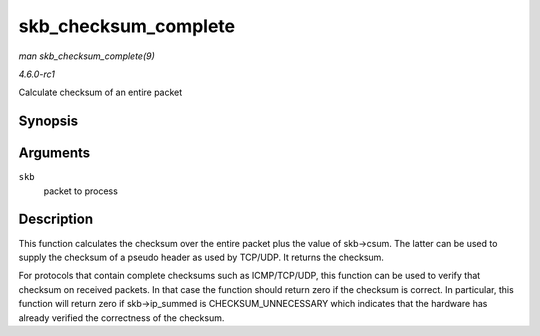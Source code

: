 
.. _API-skb-checksum-complete:

=====================
skb_checksum_complete
=====================

*man skb_checksum_complete(9)*

*4.6.0-rc1*

Calculate checksum of an entire packet


Synopsis
========

.. c:function:: __sum16 skb_checksum_complete( struct sk_buff * skb )

Arguments
=========

``skb``
    packet to process


Description
===========

This function calculates the checksum over the entire packet plus the value of skb->csum. The latter can be used to supply the checksum of a pseudo header as used by TCP/UDP. It
returns the checksum.

For protocols that contain complete checksums such as ICMP/TCP/UDP, this function can be used to verify that checksum on received packets. In that case the function should return
zero if the checksum is correct. In particular, this function will return zero if skb->ip_summed is CHECKSUM_UNNECESSARY which indicates that the hardware has already verified
the correctness of the checksum.
